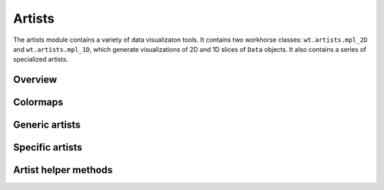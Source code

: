 .. _artists:

Artists
=======

The artists module contains a variety of data visualizaton tools.
It contains two workhorse classes: ``wt.artists.mpl_2D`` and ``wt.artists.mpl_1D``, which generate visualizations of 2D and 1D slices of ``Data`` objects.
It also contains a series of specialized artists.

Overview
--------

Colormaps
---------

Generic artists
---------------

Specific artists
----------------

Artist helper methods
---------------------
